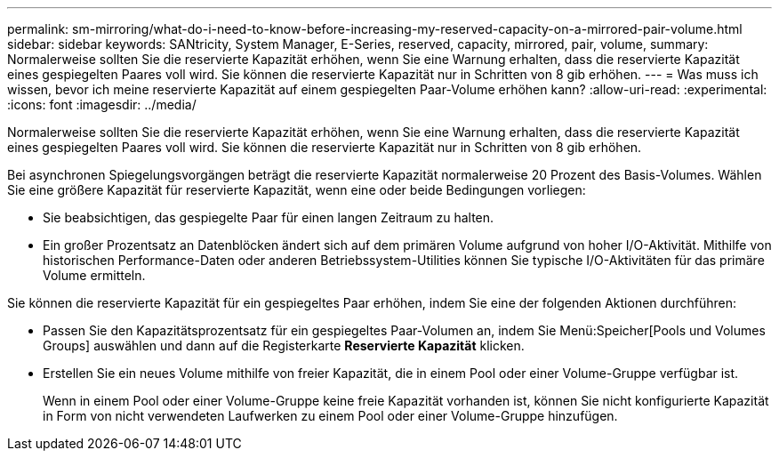 ---
permalink: sm-mirroring/what-do-i-need-to-know-before-increasing-my-reserved-capacity-on-a-mirrored-pair-volume.html 
sidebar: sidebar 
keywords: SANtricity, System Manager, E-Series, reserved, capacity, mirrored, pair, volume, 
summary: Normalerweise sollten Sie die reservierte Kapazität erhöhen, wenn Sie eine Warnung erhalten, dass die reservierte Kapazität eines gespiegelten Paares voll wird. Sie können die reservierte Kapazität nur in Schritten von 8 gib erhöhen. 
---
= Was muss ich wissen, bevor ich meine reservierte Kapazität auf einem gespiegelten Paar-Volume erhöhen kann?
:allow-uri-read: 
:experimental: 
:icons: font
:imagesdir: ../media/


[role="lead"]
Normalerweise sollten Sie die reservierte Kapazität erhöhen, wenn Sie eine Warnung erhalten, dass die reservierte Kapazität eines gespiegelten Paares voll wird. Sie können die reservierte Kapazität nur in Schritten von 8 gib erhöhen.

Bei asynchronen Spiegelungsvorgängen beträgt die reservierte Kapazität normalerweise 20 Prozent des Basis-Volumes. Wählen Sie eine größere Kapazität für reservierte Kapazität, wenn eine oder beide Bedingungen vorliegen:

* Sie beabsichtigen, das gespiegelte Paar für einen langen Zeitraum zu halten.
* Ein großer Prozentsatz an Datenblöcken ändert sich auf dem primären Volume aufgrund von hoher I/O-Aktivität. Mithilfe von historischen Performance-Daten oder anderen Betriebssystem-Utilities können Sie typische I/O-Aktivitäten für das primäre Volume ermitteln.


Sie können die reservierte Kapazität für ein gespiegeltes Paar erhöhen, indem Sie eine der folgenden Aktionen durchführen:

* Passen Sie den Kapazitätsprozentsatz für ein gespiegeltes Paar-Volumen an, indem Sie Menü:Speicher[Pools und Volumes Groups] auswählen und dann auf die Registerkarte *Reservierte Kapazität* klicken.
* Erstellen Sie ein neues Volume mithilfe von freier Kapazität, die in einem Pool oder einer Volume-Gruppe verfügbar ist.
+
Wenn in einem Pool oder einer Volume-Gruppe keine freie Kapazität vorhanden ist, können Sie nicht konfigurierte Kapazität in Form von nicht verwendeten Laufwerken zu einem Pool oder einer Volume-Gruppe hinzufügen.


